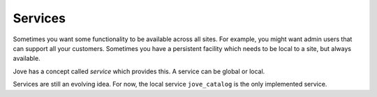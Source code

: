 ========
Services
========

Sometimes you want some functionality to be available across all sites.
For example, you might want admin users that can support all your
customers. Sometimes you have a persistent facility which needs to be
local to a site, but always available.

Jove has a concept called *service* which provides this. A service can
be global or local.

Services are still an evolving idea. For now, the local
service ``jove_catalog`` is the only implemented service.